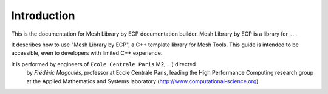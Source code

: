 .. introduction

Introduction
============

This is the documentation for Mesh Library by ECP documentation builder.
Mesh Library by ECP is a library for ... .

It describes how to use "Mesh Library by ECP", a C++ template library for Mesh Tools. This guide is intended to be accessible, even to developers with limited C++ experience.

It is performed by engineers of ``Ecole Centrale Paris`` M2, ...) directed
 by *Frédéric Magoulès*, professor at Ecole Centrale Paris, leading the High Performance Computing research group at the Applied Mathematics and Systems laboratory (`http://www.computational-science.org <http://www.computational-science.org>`_).

